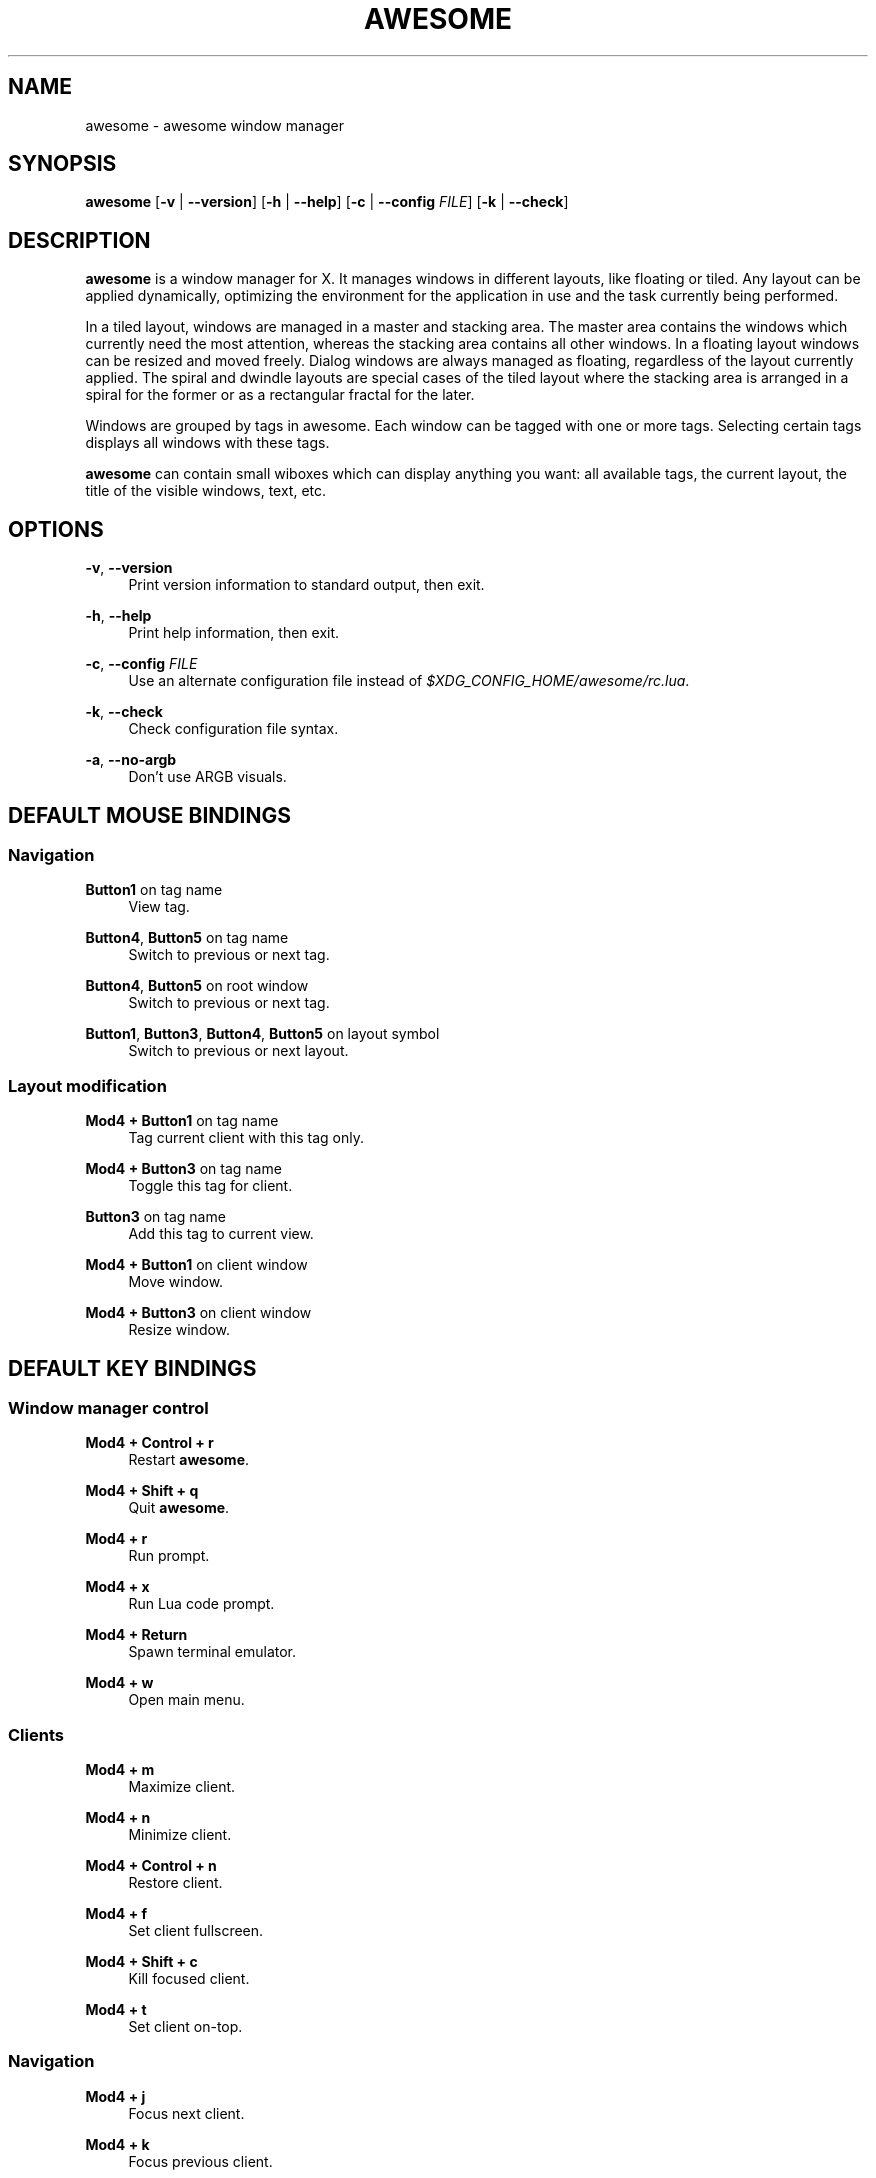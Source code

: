 '\" t
.\"     Title: awesome
.\"    Author: [see the "AUTHORS" section]
.\" Generator: DocBook XSL Stylesheets v1.78.1 <http://docbook.sf.net/>
.\"      Date: 09/22/2015
.\"    Manual: \ \&
.\"    Source: \ \&
.\"  Language: English
.\"
.TH "AWESOME" "1" "09/22/2015" "\ \&" "\ \&"
.\" -----------------------------------------------------------------
.\" * Define some portability stuff
.\" -----------------------------------------------------------------
.\" ~~~~~~~~~~~~~~~~~~~~~~~~~~~~~~~~~~~~~~~~~~~~~~~~~~~~~~~~~~~~~~~~~
.\" http://bugs.debian.org/507673
.\" http://lists.gnu.org/archive/html/groff/2009-02/msg00013.html
.\" ~~~~~~~~~~~~~~~~~~~~~~~~~~~~~~~~~~~~~~~~~~~~~~~~~~~~~~~~~~~~~~~~~
.ie \n(.g .ds Aq \(aq
.el       .ds Aq '
.\" -----------------------------------------------------------------
.\" * set default formatting
.\" -----------------------------------------------------------------
.\" disable hyphenation
.nh
.\" disable justification (adjust text to left margin only)
.ad l
.\" -----------------------------------------------------------------
.\" * MAIN CONTENT STARTS HERE *
.\" -----------------------------------------------------------------
.SH "NAME"
awesome \- awesome window manager
.SH "SYNOPSIS"
.sp
\fBawesome\fR [\fB\-v\fR | \fB\-\-version\fR] [\fB\-h\fR | \fB\-\-help\fR] [\fB\-c\fR | \fB\-\-config\fR \fIFILE\fR] [\fB\-k\fR | \fB\-\-check\fR]
.SH "DESCRIPTION"
.sp
\fBawesome\fR is a window manager for X\&. It manages windows in different layouts, like floating or tiled\&. Any layout can be applied dynamically, optimizing the environment for the application in use and the task currently being performed\&.
.sp
In a tiled layout, windows are managed in a master and stacking area\&. The master area contains the windows which currently need the most attention, whereas the stacking area contains all other windows\&. In a floating layout windows can be resized and moved freely\&. Dialog windows are always managed as floating, regardless of the layout currently applied\&. The spiral and dwindle layouts are special cases of the tiled layout where the stacking area is arranged in a spiral for the former or as a rectangular fractal for the later\&.
.sp
Windows are grouped by tags in awesome\&. Each window can be tagged with one or more tags\&. Selecting certain tags displays all windows with these tags\&.
.sp
\fBawesome\fR can contain small wiboxes which can display anything you want: all available tags, the current layout, the title of the visible windows, text, etc\&.
.SH "OPTIONS"
.PP
\fB\-v\fR, \fB\-\-version\fR
.RS 4
Print version information to standard output, then exit\&.
.RE
.PP
\fB\-h\fR, \fB\-\-help\fR
.RS 4
Print help information, then exit\&.
.RE
.PP
\fB\-c\fR, \fB\-\-config\fR \fIFILE\fR
.RS 4
Use an alternate configuration file instead of
\fI$XDG_CONFIG_HOME/awesome/rc\&.lua\fR\&.
.RE
.PP
\fB\-k\fR, \fB\-\-check\fR
.RS 4
Check configuration file syntax\&.
.RE
.PP
\fB\-a\fR, \fB\-\-no\-argb\fR
.RS 4
Don\(cqt use ARGB visuals\&.
.RE
.SH "DEFAULT MOUSE BINDINGS"
.SS "Navigation"
.PP
\fBButton1\fR on tag name
.RS 4
View tag\&.
.RE
.PP
\fBButton4\fR, \fBButton5\fR on tag name
.RS 4
Switch to previous or next tag\&.
.RE
.PP
\fBButton4\fR, \fBButton5\fR on root window
.RS 4
Switch to previous or next tag\&.
.RE
.PP
\fBButton1\fR, \fBButton3\fR, \fBButton4\fR, \fBButton5\fR on layout symbol
.RS 4
Switch to previous or next layout\&.
.RE
.SS "Layout modification"
.PP
\fBMod4 + Button1\fR on tag name
.RS 4
Tag current client with this tag only\&.
.RE
.PP
\fBMod4 + Button3\fR on tag name
.RS 4
Toggle this tag for client\&.
.RE
.PP
\fBButton3\fR on tag name
.RS 4
Add this tag to current view\&.
.RE
.PP
\fBMod4 + Button1\fR on client window
.RS 4
Move window\&.
.RE
.PP
\fBMod4 + Button3\fR on client window
.RS 4
Resize window\&.
.RE
.SH "DEFAULT KEY BINDINGS"
.SS "Window manager control"
.PP
\fBMod4 + Control + r\fR
.RS 4
Restart
\fBawesome\fR\&.
.RE
.PP
\fBMod4 + Shift + q\fR
.RS 4
Quit
\fBawesome\fR\&.
.RE
.PP
\fBMod4 + r\fR
.RS 4
Run prompt\&.
.RE
.PP
\fBMod4 + x\fR
.RS 4
Run Lua code prompt\&.
.RE
.PP
\fBMod4 + Return\fR
.RS 4
Spawn terminal emulator\&.
.RE
.PP
\fBMod4 + w\fR
.RS 4
Open main menu\&.
.RE
.SS "Clients"
.PP
\fBMod4 + m\fR
.RS 4
Maximize client\&.
.RE
.PP
\fBMod4 + n\fR
.RS 4
Minimize client\&.
.RE
.PP
\fBMod4 + Control + n\fR
.RS 4
Restore client\&.
.RE
.PP
\fBMod4 + f\fR
.RS 4
Set client fullscreen\&.
.RE
.PP
\fBMod4 + Shift + c\fR
.RS 4
Kill focused client\&.
.RE
.PP
\fBMod4 + t\fR
.RS 4
Set client on\-top\&.
.RE
.SS "Navigation"
.PP
\fBMod4 + j\fR
.RS 4
Focus next client\&.
.RE
.PP
\fBMod4 + k\fR
.RS 4
Focus previous client\&.
.RE
.PP
\fBMod4 + u\fR
.RS 4
Focus first urgent client\&.
.RE
.PP
\fBMod4 + Left\fR
.RS 4
View previous tag\&.
.RE
.PP
\fBMod4 + Right\fR
.RS 4
View next tag\&.
.RE
.PP
\fBMod4 + 1\-9\fR
.RS 4
Switch to tag 1\-9\&.
.RE
.PP
\fBMod4 + Control + j\fR
.RS 4
Focus next screen\&.
.RE
.PP
\fBMod4 + Control + k\fR
.RS 4
Focus previous screen\&.
.RE
.PP
\fBMod4 + Escape\fR
.RS 4
Focus previously selected tag set\&.
.RE
.SS "Layout modification"
.PP
\fBMod4 + Shift + j\fR
.RS 4
Switch client with next client\&.
.RE
.PP
\fBMod4 + Shift + k\fR
.RS 4
Switch client with previous client\&.
.RE
.PP
\fBMod4 + o\fR
.RS 4
Send client to next screen\&.
.RE
.PP
\fBMod4 + h\fR
.RS 4
Decrease master width factor by 5%\&.
.RE
.PP
\fBMod4 + l\fR
.RS 4
Increase master width factor by 5%\&.
.RE
.PP
\fBMod4 + Shift + h\fR
.RS 4
Increase number of master windows by 1\&.
.RE
.PP
\fBMod4 + Shift + l\fR
.RS 4
Decrease number of master windows by 1\&.
.RE
.PP
\fBMod4 + Control + h\fR
.RS 4
Increase number of columns for non\-master windows by 1\&.
.RE
.PP
\fBMod4 + Control + l\fR
.RS 4
Decrease number of columns for non\-master windows by 1\&.
.RE
.PP
\fBMod4 + space\fR
.RS 4
Switch to next layout\&.
.RE
.PP
\fBMod4 + Shift + space\fR
.RS 4
Switch to previous layout\&.
.RE
.PP
\fBMod4 + Control + space\fR
.RS 4
Toggle client floating status\&.
.RE
.PP
\fBMod4 + Control + Return\fR
.RS 4
Swap focused client with master\&.
.RE
.PP
\fBMod4 + Control + 1\-9\fR
.RS 4
Toggle tag view\&.
.RE
.PP
\fBMod4 + Shift + 1\-9\fR
.RS 4
Tag client with tag\&.
.RE
.PP
\fBMod4 + Shift + Control + 1\-9\fR
.RS 4
Toggle tag on client\&.
.RE
.SH "CUSTOMIZATION"
.sp
\fBawesome\fR is customized by creating a custom \fI$XDG_CONFIG_HOME/awesome/rc\&.lua\fR file\&.
.SH "SIGNALS"
.sp
\fBawesome\fR can be restarted by sending it a SIGHUP\&.
.SH "SEE ALSO"
.sp
\fBawesomerc\fR(5) \fBawesome\-client\fR(1)
.SH "BUGS"
.sp
Of course there\(cqs no bug in \fBawesome\fR\&. But there may be unexpected behaviors\&.
.SH "AUTHORS"
.sp
Julien Danjou <\m[blue]\fBjulien@danjou\&.info\fR\m[]\&\s-2\u[1]\d\s+2> and others\&.
.SH "WWW"
.sp
\m[blue]\fBhttp://awesome\&.naquadah\&.org\fR\m[]
.SH "NOTES"
.IP " 1." 4
julien@danjou.info
.RS 4
\%mailto:julien@danjou.info
.RE
